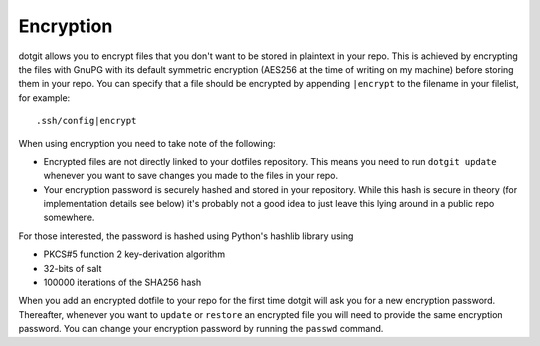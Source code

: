 ==========
Encryption
==========

dotgit allows you to encrypt files that you don't want to be stored in
plaintext in your repo. This is achieved by encrypting the files with GnuPG
with its default symmetric encryption (AES256 at the time of writing on my
machine) before storing them in your repo. You can specify that a file should
be encrypted by appending ``|encrypt`` to the filename in your filelist, for
example::

   .ssh/config|encrypt

When using encryption you need to take note of the following:

* Encrypted files are not directly linked to your dotfiles repository. This
  means you need to run ``dotgit update`` whenever you want to save changes you
  made to the files in your repo.
* Your encryption password is securely hashed and stored in your repository.
  While this hash is secure in theory (for implementation details see below)
  it's probably not a good idea to just leave this lying around in a public
  repo somewhere.

For those interested, the password is hashed using Python's hashlib library
using

* PKCS#5 function 2 key-derivation algorithm
* 32-bits of salt
* 100000 iterations of the SHA256 hash

When you add an encrypted dotfile to your repo for the first time dotgit will
ask you for a new encryption password. Thereafter, whenever you want to
``update`` or ``restore`` an encrypted file you will need to provide the same
encryption password. You can change your encryption password by running the
``passwd`` command.
